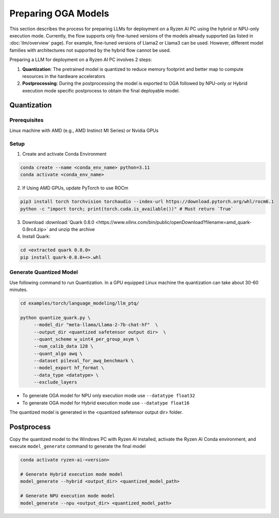 ####################
Preparing OGA Models
####################

This section describes the process for preparing LLMs for deployment on a Ryzen AI PC using the hybrid or NPU-only execution mode. Currently, the flow supports only fine-tuned versions of the models already supported (as listed in :doc:`llm/overview` page). For example, fine-tuned versions of Llama2 or Llama3 can be used. However, different model families with architectures not supported by the hybrid flow cannot be used.

Preparing a LLM for deployment on a Ryzen AI PC involves 2 steps:

1. **Quantization**: The pretrained model is quantized to reduce memory footprint and better map to compute resources in the hardware accelerators
2. **Postprocessing**: During the postprocessing the model is exported to OGA followed by NPU-only or Hybrid execution mode specific postprocess to obtain the final deployable model.

Quantization
~~~~~~~~~~~~

Prerequisites
*************
Linux machine with AMD (e.g., AMD Instinct MI Series) or Nvidia GPUs

Setup
*****

1. Create and activate Conda Environment 

.. code-block::

    conda create --name <conda_env_name> python=3.11
    conda activate <conda_env_name>

2. If Using AMD GPUs, update PyTorch to use ROCm 

.. code-block:: 
  
     pip3 install torch torchvision torchaudio --index-url https://download.pytorch.org/whl/rocm6.1
     python -c "import torch; print(torch.cuda.is_available())" # Must return `True`

3. Download :download:`Quark 0.8.0 <https://www.xilinx.com/bin/public/openDownload?filename=amd_quark-0.8rc4.zip>` and unzip the archive

4. Install Quark: 

.. code-block::

     cd <extracted quark 0.8.0>
     pip install quark-0.8.0+<>.whl

Generate Quantized Model
************************

Use following command to run Quantization. In a GPU equipped Linux machine the quantization can take about 30-60 minutes. 

.. code-block::

     cd examples/torch/language_modeling/llm_ptq/
     
     python quantize_quark.py \
          --model_dir "meta-llama/Llama-2-7b-chat-hf"  \
          --output_dir <quantized safetensor output dir>  \
          --quant_scheme w_uint4_per_group_asym \
          --num_calib_data 128 \
          --quant_algo awq \
          --dataset pileval_for_awq_benchmark \
          --model_export hf_format \
          --data_type <datatype> \
          --exclude_layers


- To generate OGA model for NPU only execution mode use ``--datatype float32``
- To generate OGA model for Hybrid execution mode use ``--datatype float16``

The quantized model is generated in the <quantized safetensor output dir> folder.

Postprocess
~~~~~~~~~~~

Copy the quantized model to the Windows PC with Ryzen AI installed, activate the Ryzen AI Conda environment, and execute ``model_generate`` command to generate the final model

.. code-block::

   conda activate ryzen-ai-<version>

   # Generate Hybrid execution mode model
   model_generate --hybrid <output_dir> <quantized_model_path>  

   # Generate NPU execution mode model
   model_generate --npu <output_dir> <quantized_model_path>  




